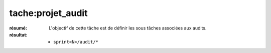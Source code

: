 tache:projet_audit
==================

:résumé: L'objectif de cette tâche est de définir les sous tâches
    associées aux audits.

:résultat:
    * ``sprint<N>/audit/*``


